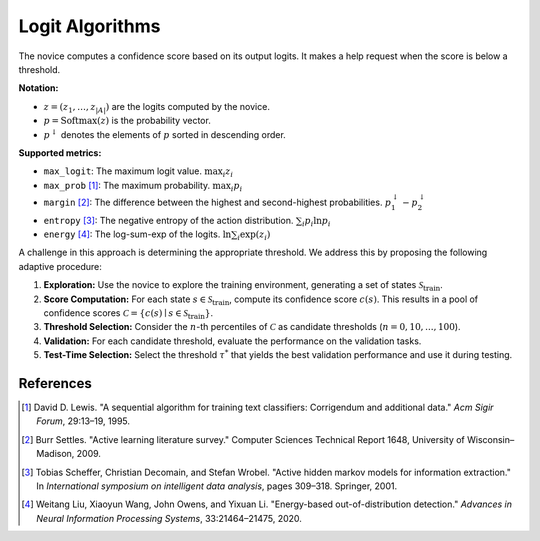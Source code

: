 Logit Algorithms
=============

The novice computes a confidence score based on its output logits. It makes a help request when the score is below a threshold.  

**Notation:**

- :math:`z = (z_1, \dots, z_{|A|})` are the logits computed by the novice.

- :math:`p = \mathrm{Softmax}(z)` is the probability vector.

- :math:`p^{\downarrow}` denotes the elements of :math:`p` sorted in descending order.

**Supported metrics:**

- ``max_logit``:  
  The maximum logit value.
  :math:`\max_i z_i`

- ``max_prob`` [1]_:
  The maximum probability.
  :math:`\max_i p_i` 

- ``margin`` [2]_:
  The difference between the highest and second-highest probabilities.
  :math:`p_1^{\downarrow} - p_2^{\downarrow}`

- ``entropy`` [3]_:
  The negative entropy of the action distribution.
  :math:`\sum_i p_i \ln p_i`

- ``energy`` [4]_:
  The log-sum-exp of the logits.
  :math:`\ln \sum_i \exp(z_i)`


A challenge in this approach is determining the appropriate threshold.
We address this by proposing the following adaptive procedure:

1. **Exploration:**  
   Use the novice to explore the training environment, generating a set of states :math:`\mathcal{S}_{\text{train}}`.

2. **Score Computation:**  
   For each state :math:`s \in \mathcal{S}_{\text{train}}`, compute its confidence score :math:`c(s)`.  
   This results in a pool of confidence scores  
   :math:`\mathcal{C} = \{c(s) \mid s \in \mathcal{S}_{\text{train}}\}`.

3. **Threshold Selection:**  
   Consider the :math:`n`-th percentiles of :math:`\mathcal{C}` as candidate thresholds (:math:`n = 0, 10,..., 100`).

4. **Validation:**  
   For each candidate threshold, evaluate the performance on the validation tasks.

5. **Test-Time Selection:**  
   Select the threshold :math:`\tau^*` that yields the best validation performance and use it during testing.


References
----------

.. [1] David D. Lewis. "A sequential algorithm for training text classifiers: Corrigendum and additional data." *Acm Sigir Forum*, 29:13–19, 1995.

.. [2] Burr Settles. "Active learning literature survey." Computer Sciences Technical Report 1648, University of Wisconsin–Madison, 2009.

.. [3] Tobias Scheffer, Christian Decomain, and Stefan Wrobel. "Active hidden markov models for information extraction." In *International symposium on intelligent data analysis*, pages 309–318. Springer, 2001.

.. [4] Weitang Liu, Xiaoyun Wang, John Owens, and Yixuan Li. "Energy-based out-of-distribution detection." *Advances in Neural Information Processing Systems*, 33:21464–21475, 2020.
